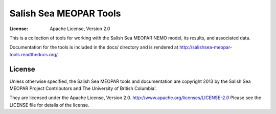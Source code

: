 ***********************
Salish Sea MEOPAR Tools
***********************
:License: Apache License, Version 2.0

This is a collection of tools for working with the Salish Sea MEOPAR NEMO model,
its results,
and associated data.

Documentation for the tools is included in the docs/ directory and is rendered at http://salishsea-meopar-tools.readthedocs.org/.


License
=======

Unless otherwise specified,
the Salish Sea MEOPAR tools and documentation are copyright 2013 by the Salish Sea MEOPAR Project Contributors and The University of British Columbia'.

They are licensed under the Apache License, Version 2.0.
http://www.apache.org/licenses/LICENSE-2.0
Please see the LICENSE file for details of the license.
